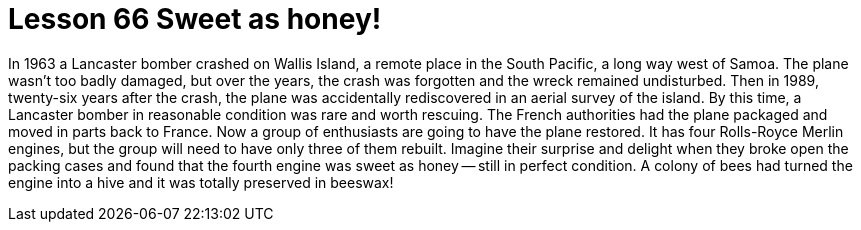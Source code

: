= Lesson 66 Sweet as honey!

In 1963 a Lancaster bomber crashed on Wallis Island, a remote place in the South Pacific, a long way west of Samoa. The plane wasn't too badly damaged, but over the years, the crash was forgotten and the wreck remained undisturbed. Then in 1989, twenty-six years after the crash, the plane was accidentally rediscovered in an aerial survey of the island. By this time, a Lancaster bomber in reasonable condition was rare and worth rescuing. The French authorities had the plane packaged and moved in parts back to France. Now a group of enthusiasts are going to have the plane restored. It has four Rolls-Royce Merlin engines, but the group will need to have only three of them rebuilt. Imagine their surprise and delight when they broke open the packing cases and found that the fourth engine was sweet as honey -- still in perfect condition. A colony of bees had turned the engine into a hive and it was totally preserved in beeswax!